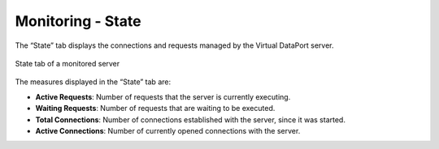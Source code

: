 ==================
Monitoring - State
==================

The “State” tab displays the
connections and requests managed by the Virtual DataPort server.

.. figure:: monitoring-state.png
   :align: center
   :alt: State tab of a monitored server
   :name: State tab of a monitored server

   State tab of a monitored server

The measures displayed in the “State” tab are:

-  **Active Requests**: Number of requests that the server is currently
   executing.
-  **Waiting Requests**: Number of requests that are waiting to be
   executed.
-  **Total Connections**: Number of connections established with the
   server, since it was started.
-  **Active Connections**: Number of currently opened connections with
   the server.



